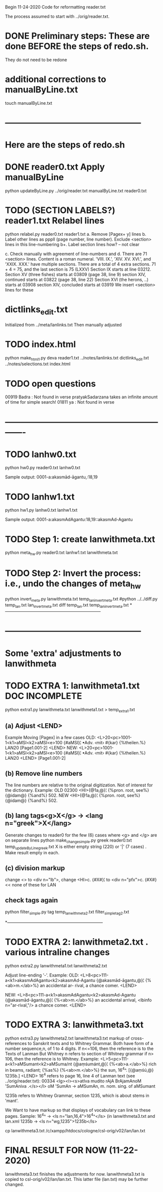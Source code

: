 
Begin 11-24-2020
Code for reformatting reader.txt 

The process assumed to start with 
   ../orig/reader.txt.


* DONE Preliminary steps: These are done BEFORE the steps of redo.sh.
   They do not need to be redone

* additional corrections to manualByLine.txt
touch manualByLine.txt
* ------------------------------------------------
* Here are the steps of redo.sh

* DONE  reader0.txt  Apply manualByLine
# apply manual changes
python updateByLine.py ../orig/reader.txt manualByLine.txt reader0.txt 
* TODO (SECTION LABELS?) reader1.txt  Relabel lines  
python relabel.py reader0.txt reader1.txt
a. Remove [Pagex+ y] lines
b. Label other lines as pppll  (page number, line number).
   Exclude <section> lines in this line-numbering
b+. Label section lines how?  -- not clear
   
c. Check manually with agreement of line-numbers and 
d. There are 71 <section> lines. Content is a roman numeral.
   'VIII. IX.', 'XIV. XV. XVI.', and 'XXIX. XXX.' have multiple
   sections.  There are a total of 4 extra sections.
   71 + 4 = 75, and the last section is 75 (LXXV)
Section IX starts at line 03212.
Section XV (three fishes) starts at 03809  (page 38, line 9)
section XIV, continued starts at 03822 (page 38, line 22)
Section XVI (the herons, ..) starts at 03908
section XIV, concluded starts at 03919
We insert <section> lines for these
* dictlinks_edit.txt
  Initialized from ../meta/lanlinks.txt
  Then manually adjusted
* TODO index.html
python make_html1.py deva reader1.txt ../notes/lanlinks.txt dictlinks_edit.txt ../notes/selections.txt index.html
* TODO open questions
00919 Badra  : Not found in verse
pratyakSadarzana   takes an infinite amount of time for simple search!
01811 ya : Not found in verse
* -------------------------------------------------------------
* TODO lanhw0.txt
python hw0.py reader0.txt lanhw0.txt

Sample output:
0001-a:akasmād-āgantu,:18,19

* TODO lanhw1.txt
python hw1.py lanhw0.txt lanhw1.txt 

Sample output:
0001-a:akasmAdAgantu:18,19::akasmAd-Agantu

* TODO Step 1:  create lanwithmeta.txt
# This is the first meta-version format of the dictionary
python meta_hw.py reader0.txt lanhw1.txt lanwithmeta.txt

 
* TODO Step 2: Invert the process: i.e., undo the changes of meta_hw
python invert_meta.py lanwithmeta.txt temp_lan_invert_meta.txt
#python ../../diff.py temp_lan.txt lan_invert_meta.txt
diff temp_lan.txt temp_lan_invert_meta.txt
*--------------------------------------------------------------------
* ------------------------------------------------
* Some 'extra' adjustments to lanwithmeta
* TODO EXTRA 1: lanwithmeta1.txt DOC INCOMPLETE
python extra1.py lanwithmeta.txt lanwithmeta1.txt > temp_extra1.txt
** (a) Adjust <LEND>
Example Moving [Pagex] in a few cases
OLD:
<L>20<pc>1001-1<k1>aMSI<k2>aMSI<e>100
{#aMSI}¦ •Adv. ‹mit› #{kar} {%theilen.%}  LAN20
[Page1.001-2]
<LEND>
NEW:
<L>20<pc>1001-1<k1>aMSI<k2>aMSI<e>100
{#aMSI}¦ •Adv. ‹mit› #{kar} {%theilen.%}  LAN20
<LEND>
[Page1.001-2]
** (b) Remove line numbers
The line numbers are relative to the original digitization.  Not
of interest for the dictionary.
Example:
OLD
02300 <HI>{@1a,@}¦ {%pron. root, see%} {@idam@} {%and%} 502.
NEW
<HI>{@1a,@}¦ {%pron. root, see%} {@idam@} {%and%} 502.

** (b) lang tags<g>X</g> -> <lang n="greek">X</lang>
Generate changes to reader0 for the few (6) cases where <g> and </g> are on
separate lines
python make_change_simple.py greek reader0.txt temp_updateByLine_greek.txt
X is either empty string (220) or '|' (7 cases) . Make result empty in each.
** (c) division markup
   change <> to <div n="lb">, 
   change <HI>c. {#X#}¦  to <div n="pfx">c. {#X#}   << none of these for LAN

** check tags again
python filter_simple.py tag temp_lanwithmeta2.txt filter_simple_tag2.txt

*--------------------------------------------------------------------
* TODO EXTRA 2: lanwithmeta2.txt . various intraline changes
python extra2.py lanwithmeta1.txt lanwithmeta2.txt 

Adjust line-ending '-'.
Example:
OLD:
<L>8<pc>111-a<k1>akasmAdAgantu<k2>akasmAd-Agantu
{@akasmād-āgantu,@}¦ {%<ab>m.</ab>%} an accidental ar-
rival, a chance comer.
<LEND>

NEW:
<L>8<pc>111-a<k1>akasmAdAgantu<k2>akasmAd-Agantu
{@akasmād-āgantu,@}¦ {%<ab>m.</ab>%} an accidental arrival, <lbinfo n="ar-rival,"/>
 a chance comer.
<LEND>

* TODO EXTRA 3: lanwithmeta3.txt
python extra3.py lanwithmeta2.txt lanwithmeta3.txt 
markup of cross-references to Sanskrit texts and to Whitney Grammar.
Both have form of a number sequence,n, of 1 to 4 digits.
If n<=106,  then the reference is to the Texts of Lanman
      But Whitney n  refers to section of Whitney grammar
if n> 106, then the reference is to Whitney.
Example:
<L>5<pc>111-a<k1>aMSumant<k2>aMSuma/nt
{@aṃśumánt,@}¦ {%<ab>a.</ab>%} rich in beams, radiant; {%as%}
{%<ab>m.</ab>%} the sun, 16^4^. [{@aṃśú,@} 1235b.]
<LEND>
16^4 refers to page 16, line 4 of Lanman text (see ../orig/reader.txt):
00334 <lg><l><s>atIva mudito rAjA BrAjamAnoM 'SumAniva .</s></l>
   oM 'SumAn -> aMSumAn, m. nom. sing. of aMSumant

1235b refers to Whitney Grammar, section 1235,
  which is about stems in 'mant'.

We Want to have markup so that displays of vocabulary can link to these
pages.
Sample:
16^4^ -> <ls n="lan,16,4">16^4^</ls> (in lanwithmeta3.txt and lan.xml
1235b -> <ls n="wg,1235">1235b</ls>


cp lanwithmeta3.txt /c/xampp/htdocs/cologne/csl-orig/v02/lan/lan.txt
* FINAL RESULT FOR NOW  (11-22-2020)
lanwithmeta3.txt finishes the adjustments for now.
lanwithmeta3.txt is copied to csl-orig/v02/lan/lan.txt.
 This latter file (lan.txt) may be further changed.
* ------------------------------------------------
